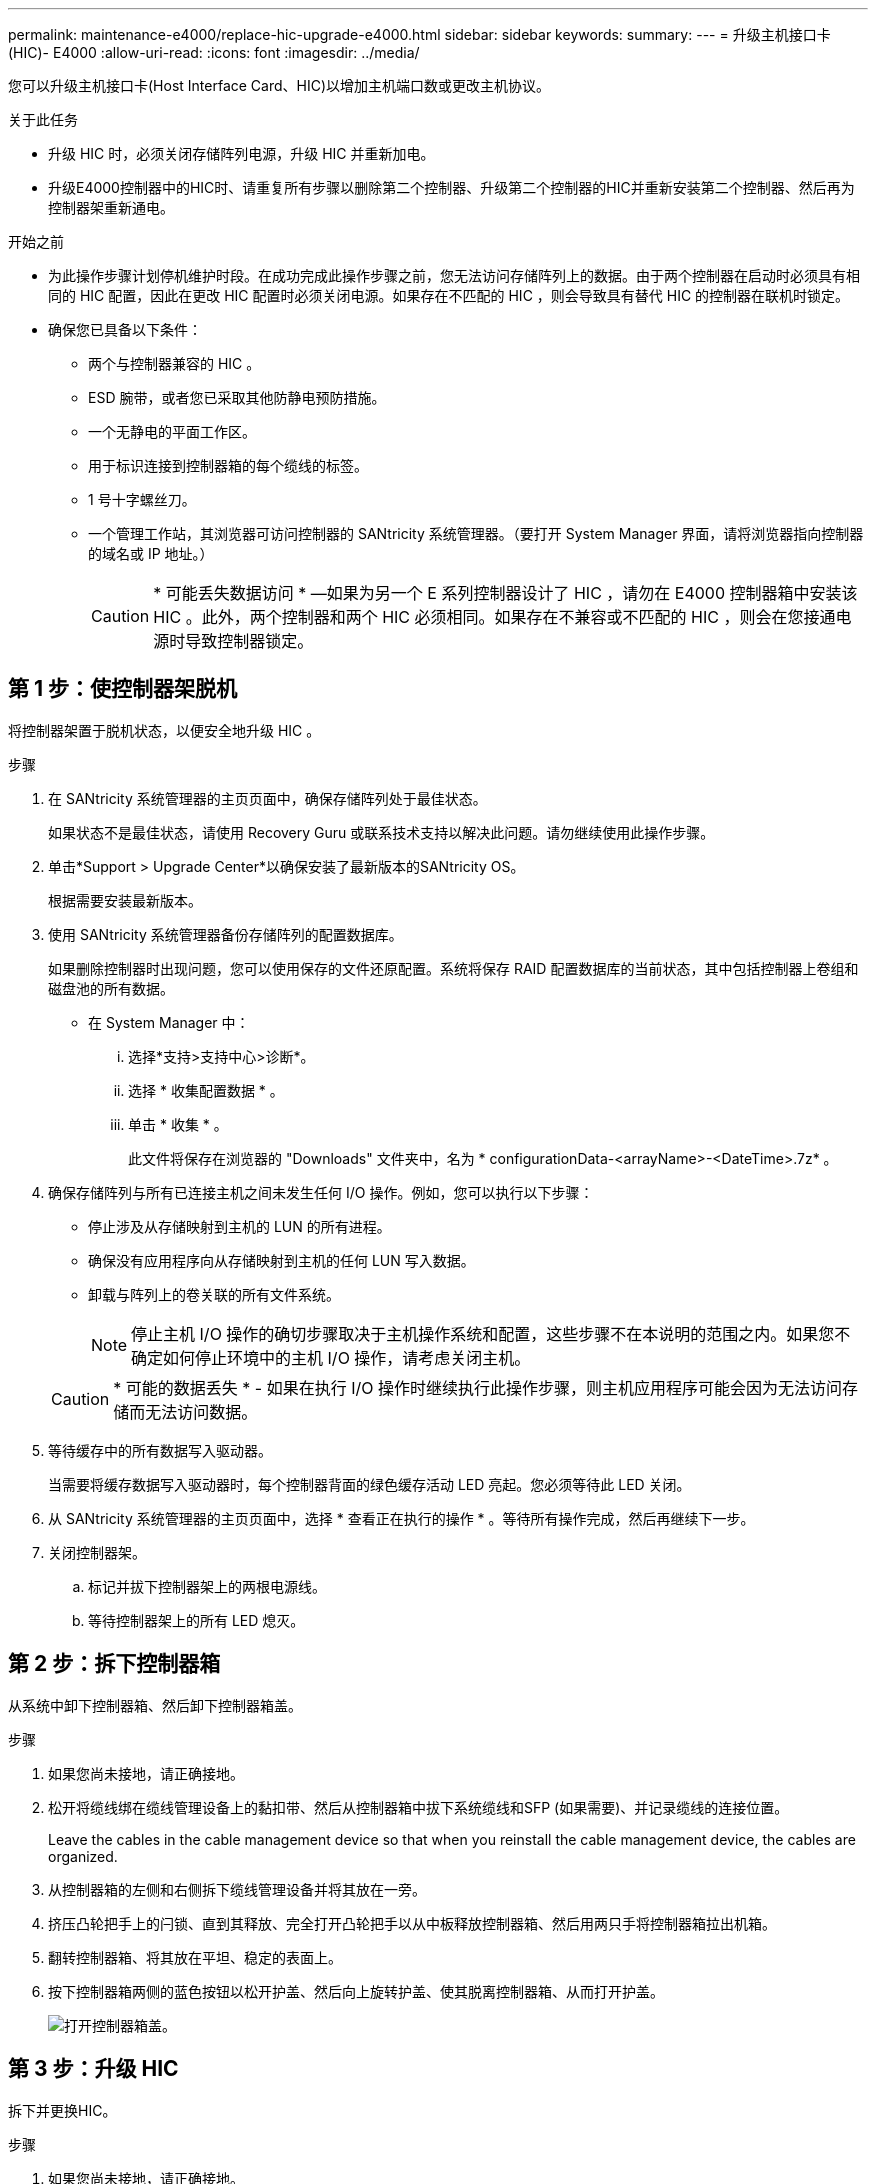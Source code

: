 ---
permalink: maintenance-e4000/replace-hic-upgrade-e4000.html 
sidebar: sidebar 
keywords:  
summary:  
---
= 升级主机接口卡(HIC)- E4000
:allow-uri-read: 
:icons: font
:imagesdir: ../media/


[role="lead"]
您可以升级主机接口卡(Host Interface Card、HIC)以增加主机端口数或更改主机协议。

.关于此任务
* 升级 HIC 时，必须关闭存储阵列电源，升级 HIC 并重新加电。
* 升级E4000控制器中的HIC时、请重复所有步骤以删除第二个控制器、升级第二个控制器的HIC并重新安装第二个控制器、然后再为控制器架重新通电。


.开始之前
* 为此操作步骤计划停机维护时段。在成功完成此操作步骤之前，您无法访问存储阵列上的数据。由于两个控制器在启动时必须具有相同的 HIC 配置，因此在更改 HIC 配置时必须关闭电源。如果存在不匹配的 HIC ，则会导致具有替代 HIC 的控制器在联机时锁定。
* 确保您已具备以下条件：
+
** 两个与控制器兼容的 HIC 。
** ESD 腕带，或者您已采取其他防静电预防措施。
** 一个无静电的平面工作区。
** 用于标识连接到控制器箱的每个缆线的标签。
** 1 号十字螺丝刀。
** 一个管理工作站，其浏览器可访问控制器的 SANtricity 系统管理器。（要打开 System Manager 界面，请将浏览器指向控制器的域名或 IP 地址。）
+

CAUTION: * 可能丢失数据访问 * —如果为另一个 E 系列控制器设计了 HIC ，请勿在 E4000 控制器箱中安装该 HIC 。此外，两个控制器和两个 HIC 必须相同。如果存在不兼容或不匹配的 HIC ，则会在您接通电源时导致控制器锁定。







== 第 1 步：使控制器架脱机

将控制器架置于脱机状态，以便安全地升级 HIC 。

.步骤
. 在 SANtricity 系统管理器的主页页面中，确保存储阵列处于最佳状态。
+
如果状态不是最佳状态，请使用 Recovery Guru 或联系技术支持以解决此问题。请勿继续使用此操作步骤。

. 单击*Support > Upgrade Center*以确保安装了最新版本的SANtricity OS。
+
根据需要安装最新版本。

. 使用 SANtricity 系统管理器备份存储阵列的配置数据库。
+
如果删除控制器时出现问题，您可以使用保存的文件还原配置。系统将保存 RAID 配置数据库的当前状态，其中包括控制器上卷组和磁盘池的所有数据。

+
** 在 System Manager 中：
+
... 选择*支持>支持中心>诊断*。
... 选择 * 收集配置数据 * 。
... 单击 * 收集 * 。
+
此文件将保存在浏览器的 "Downloads" 文件夹中，名为 * configurationData-<arrayName>-<DateTime>.7z* 。





. 确保存储阵列与所有已连接主机之间未发生任何 I/O 操作。例如，您可以执行以下步骤：
+
** 停止涉及从存储映射到主机的 LUN 的所有进程。
** 确保没有应用程序向从存储映射到主机的任何 LUN 写入数据。
** 卸载与阵列上的卷关联的所有文件系统。
+

NOTE: 停止主机 I/O 操作的确切步骤取决于主机操作系统和配置，这些步骤不在本说明的范围之内。如果您不确定如何停止环境中的主机 I/O 操作，请考虑关闭主机。

+

CAUTION: * 可能的数据丢失 * - 如果在执行 I/O 操作时继续执行此操作步骤，则主机应用程序可能会因为无法访问存储而无法访问数据。



. 等待缓存中的所有数据写入驱动器。
+
当需要将缓存数据写入驱动器时，每个控制器背面的绿色缓存活动 LED 亮起。您必须等待此 LED 关闭。

. 从 SANtricity 系统管理器的主页页面中，选择 * 查看正在执行的操作 * 。等待所有操作完成，然后再继续下一步。
. 关闭控制器架。
+
.. 标记并拔下控制器架上的两根电源线。
.. 等待控制器架上的所有 LED 熄灭。






== 第 2 步：拆下控制器箱

从系统中卸下控制器箱、然后卸下控制器箱盖。

.步骤
. 如果您尚未接地，请正确接地。
. 松开将缆线绑在缆线管理设备上的黏扣带、然后从控制器箱中拔下系统缆线和SFP (如果需要)、并记录缆线的连接位置。
+
Leave the cables in the cable management device so that when you reinstall the cable management device, the cables are organized.

. 从控制器箱的左侧和右侧拆下缆线管理设备并将其放在一旁。
. 挤压凸轮把手上的闩锁、直到其释放、完全打开凸轮把手以从中板释放控制器箱、然后用两只手将控制器箱拉出机箱。
. 翻转控制器箱、将其放在平坦、稳定的表面上。
. 按下控制器箱两侧的蓝色按钮以松开护盖、然后向上旋转护盖、使其脱离控制器箱、从而打开护盖。
+
image::../media/drw_E4000_open_controller_module_cover_IEOPS-870.png[打开控制器箱盖。]





== 第 3 步：升级 HIC

拆下并更换HIC。

.步骤
. 如果您尚未接地，请正确接地。
. 卸下HIC：
+
image::../media/drw_E4000_replace_HIC_source_IEOPS-864.png[从控制器模块中卸下HIC。]

+
.. 拧松所有螺钉并将HIC面板从控制器模块中直接滑出、以卸下HIC面板。
.. 松开HIC上的翼形螺钉、然后竖直提起HIC。


. 重新安装HIC：
+
.. 将替代HIC插头上的插槽与主板上的插槽对齐、然后将卡轻轻地垂直插入插槽中。
.. 拧紧HIC上的三个翼形螺钉。
.. 重新安装HIC板。


. 重新安装控制器模块护盖并将其锁定到位。




== 第 4 步：重新安装控制器箱

将控制器箱重新安装到机箱中。

.步骤
. 如果您尚未接地，请正确接地。
. 如果尚未更换控制器箱上的盖子、请进行更换。
. 将控制器翻转，使可拆卸盖朝下。
. 在凸轮把手处于打开位置的情况下、将控制器完全滑入磁盘架中。
. 更换缆线。
+

NOTE: If you removed the media converters (QSFPs or SFPs), remember to reinstall them if you are using fiber optic cables.

. 使用钩环带将缆线绑定到缆线管理设备。
. 对第二个控制器重复<<step2_remove_controller_canister,第 2 步：拆下控制器箱>>、<<step3_upgrade_hic,第 3 步：升级 HIC>>和<<step4_reinstall_controller,第 4 步：重新安装控制器箱>>。




== 第 5 步：完成 HIC 升级

将两个控制器置于联机状态、收集支持数据并恢复操作。

.步骤
. 将控制器置于联机状态。
+
.. 插入电源线。


. 在控制器启动时、检查控制器LED。
+
** 琥珀色警示 LED 仍保持亮起状态。
** 主机链路 LED 可能亮起，闪烁或熄灭，具体取决于主机接口。


. 当控制器恢复联机后、确认其状态为"Optimal"(最佳)并检查控制器架的警示LED。
+
如果状态不是最佳或任何警示LED亮起、请确认所有缆线均已正确就位、并且控制器箱已正确安装。如有必要、请卸下并重新安装控制器盒。

+

NOTE: 如果无法解决此问题，请联系技术支持。

. 验证所有卷是否均已返回到首选所有者。
+
.. 选择*存储›卷*。在 * 所有卷 * 页面中，验证卷是否已分发到其首选所有者。选择*更多›更改所有权*以查看卷所有者。
.. 如果卷全部归首选所有者所有，请继续执行步骤 6 。
.. 如果未返回任何卷，则必须手动返回这些卷。转到*更多›重新分发卷*。
.. 如果在自动分发或手动分发后，只有部分卷返回给其首选所有者，则必须检查 Recovery Guru 以了解主机连接问题。
.. 如果不存在 Recovery Guru ，或者按照恢复 Guru 步骤执行操作，则卷仍不会返回到其首选所有者联系支持部门。


. 使用 SANtricity 系统管理器收集存储阵列的支持数据。
+
.. 选择*支持>支持中心>诊断*。
.. 选择 * 收集支持数据 * 。
.. 单击 * 收集 * 。
+
此文件将保存在浏览器的 "Downloads" 文件夹中，名为 * support-data.7z* 。





.下一步是什么？
升级存储阵列中的主机接口卡的过程已完成。您可以恢复正常操作。

